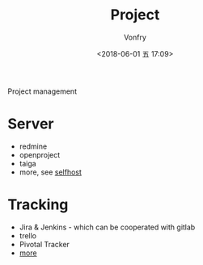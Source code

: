 #+TITLE: Project
#+AUTHOR: Vonfry
#+DATE: <2018-06-01 五 17:09>

Project management

* Server
  - redmine
  - openproject
  - taiga
  - more, see [[../net-misc/readme.org][selfhost]]

* Tracking
  - Jira & Jenkins - which can be cooperated with gitlab
  - trello
  - Pivotal Tracker
  - [[https://www.slant.co/topics/1811/~feature-tracking-planning-tools-for-small-development-teams][more]]
